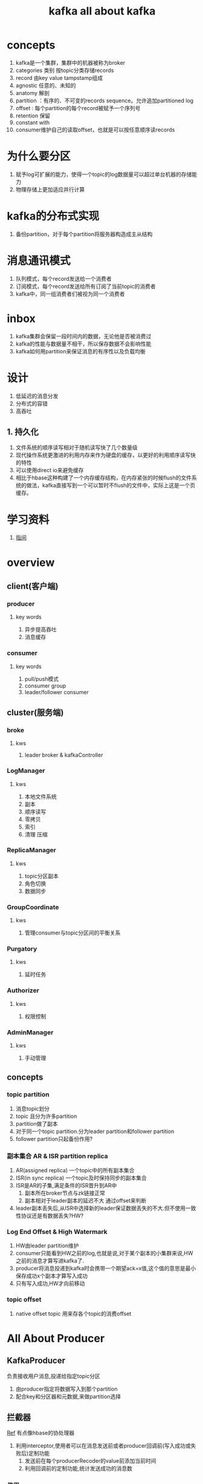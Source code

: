 #+title: kafka
* concepts
1. kafka是一个集群，集群中的机器被称为broker
2. categories 类别 按topic分类存储records
3. record 由key value tampstamp组成
4. agnostic 任意的、未知的
5. anatomy 解剖
6. partition ：有序的、不可变的records sequence。允许追加partitioned log
7. offset : 每个partition的每个record被赋予一个序列号
8. retention 保留
9. constant with
10. consumer维护自己的读取offset，也就是可以按任意顺序读records
* 为什么要分区
1. 赋予log可扩展的能力，使得一个topic的log数据量可以超过单台机器的存储能力
2. 物理存储上更加适应并行计算
* kafka的分布式实现
1. 备份partition，对于每个partition将服务器构造成主从结构
* 消息通讯模式
1. 队列模式，每个record发送给一个消费者
2. 订阅模式，每个record发送给所有订阅了当前topic的消费者
3. kafka中，同一组消费者们被视为同一个消费者
* inbox
1. kafka集群会保留一段时间内的数据，无论他是否被消费过
2. kafka的性能与数据量不相干，所以保存数据不会影响性能
3. kafka如何用partition来保证消息的有序性以及负载均衡
* 设计
1. 低延迟的消息分发
2. 分布式的容错
3. 高吞吐
** 1. 持久化
1. 文件系统的顺序读写相对于随机读写快了几个数量级
2. 现代操作系统更激进的利用内存来作为硬盘的缓存，以更好的利用顺序读写快的特性
3. 可以使用direct io来避免缓存
4. 相比于hbase这种构建了一个内存缓存结构，在内存紧张的时候flush的文件系统的做法，kafka直接写到一个可以暂时不flush的文件中，实际上这是一个页缓存。

#+title: all about kafka
* 学习资料
1. [[https://www.zhenchao.org/2019/06/17/kafka/kafka-architecture/][指间]]
* overview
** client(客户端)
*** producer
**** key words
1. 异步提高吞吐
2. 消息缓存
*** consumer
**** key words
1. pull/push模式
2. consumer group
3. leader/follower consumer
** cluster(服务端)
*** broke
**** kws
1. leader broker & kafkaController
*** LogManager
**** kws
1. 本地文件系统
2. 副本
3. 顺序读写
4. 零拷贝
5. 索引
6. 清理 压缩
*** ReplicaManager
**** kws
1. topic分区副本
2. 角色切换
3. 数据同步
*** GroupCoordinate
**** kws
1. 管理consumer与topic分区间的平衡关系
*** Purgatory
**** kws
1. 延时任务
*** Authorizer
**** kws
1. 权限控制
*** AdminManager
**** kws
1. 手动管理
** concepts
*** topic partition
1. 消息topic划分
2. topic 且分为许多partition
3. partition做了副本
4. 对于同一个topic partition.分为leader partition和follower partition
5. follower partition只起备份作用?
*** 副本集合 AR & ISR partition replica
1. AR(assigned replica) 一个topic中的所有副本集合
2. ISR(in sync replica) 一个topic及时保持同步的副本集合
3. ISR是AR的子集,满足条件的ISR晋升到AR中
   1. 副本所在broker节点与zk链接正常
   2. 副本相对于leader副本的延迟不大 通过offset来判断
4. leader副本丢失后,从ISR中选择新的leader保证数据丢失的不大.但不使用一致性协议还是有数据丢失?HW?
*** Log End Offset & High Watermark
1. HW由leader partition维护
2. consumer只能看到HW之前的log,也就是说,对于某个副本的小集群来说,HW之前的消息才算写进kafka了.
3. producer将消息投递到kafka时会携带一个期望ack=x值,这个值的意思是最小保存成功x个副本才算写入成功
4. 只有写入成功,HW才向前移动
*** topic offset
1. native offset topic 用来存各个topic的消费offset

** 
* All About Producer
** KafkaProducer
负责接收用户消息,投递给指定topic分区
1. 由producer指定将数据写入到那个partition
2. 配合key和分区器和元数据,来做partition选择
** 拦截器
[[https://www.jianshu.com/p/7873b76842c0][Ref]] 有点像hbase的协处理器
1. 利用interceptor,使用者可以在消息发送前或者producer回调前(写入成功或失败后)定制功能
   1. 发送前在每个producerRecoder的value前添加当前时间
   2. 利用回调前的定制功能,统计发送成功的消息数
*** 使用
1. 实现ProducerInterceptor接口
   1. onSend为发送前的拦截点
   2. onAcknowledgement为回调前的拦截点
   3. configure
2. 在producer中配置该拦截器
#+BEGIN_SRC java

  List<String> interceptors = new ArrayList<>();
  // 两个拦截器
  interceptors.add("com.test.kafka.interceptor.TimeInterceptor");
  interceptors.add("com.test.kafka.interceptor.CounterInterceptor");
  // 到时通过反射拿到实例
  props.put(ProducerConfig.INTERCEPTOR_CLASSES_CONFIG, interceptors);

#+END_SRC
** Partitioner
*** 面向的业务不同
1. 有的业务需要自己控制消息追加到某一partition上
2. 有的业务不关心追加到那个partition上
*** ProducerRecorder
代表要被追加的消息
1. 可以指定分区信息,producer优先向指定的分区上追加消息
2. 如果没有指定分区消息就使用到partitioner
** RecorderAccumulator

*** 考虑线程安全
1. 有一个业务线程向accumulator中追加消息
2. 有一个sender线程在满足条件时消费消息
** arch
#+BEGIN_SRC artist
  +--------------------------------------------------------------------------------------------+
  | 主线程                                                                                      |
  | +-----------------+       +-------------------+     +------------+         +-------------+ |
  | |  KafkaProducer  |------>| KafkaInterceptors |---->| Serializer |-------->| Partitioner | |
  | +-----------------+       +-------------------+     +------------+         +-------------+ |
  +--------------------------------------------------------------------------------------------+









#+END_SRC
* metadata
producer缓存集群中的信息,可以根据这些信息做负载均衡.但如何保证缓存的时效性?失败重试?
** Abstraction
*** Metadata
1. 用于client的分区
2. 用于client sender
3. 维护了topic的子集,当request一个尚未缓存的topic将会触发元数据更新
4. consumer 端不需要metadata过期时间, producer端需要过期时间
* in action
** 配置kafka集群在zk上的根目录
在serve.properties文件中
#+BEGIN_SRC sh
  zookeeper.connect=localhost:2181/chao-kaf
#+END_SRC
** kafka-logs目录下的meta.properties文件中记录cluster id
1. cluster id 什么时候增长
2. cluster id干啥用的
3. 存在meta.paoperties中一份,zk的/cluster/id中一份
** kafka的broker是不是无状态的?

* zk在kafka中的作用
[[https://blog.csdn.net/maoyeqiu/article/details/102715254][Ref]]
** 选举
controller节点存储这leader broker的信息
#+BEGIN_SRC sh
  [zk: localhost:2181(CONNECTED) 25] get /chao-kaf/controller
  {"version":1,"brokerid":0,"timestamp":"1598320825173"}
#+END_SRC
** 生产负载均衡
** 消费负载均衡
